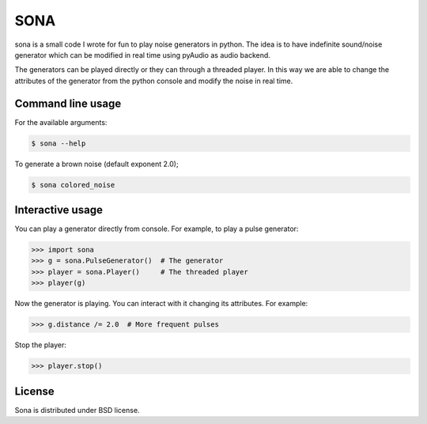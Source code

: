 SONA
=====

sona is a small code I wrote for fun to play noise generators in python. 
The idea is to have indefinite sound/noise generator which can be modified in real time using pyAudio as audio backend. 

The generators can be played directly or they can through a threaded player. 
In this way we are able to change the attributes of the generator from the python console and modify the noise in real time.

Command line usage
--------------

For the available arguments:

.. code-block::
	
	$ sona --help

To generate a brown noise (default exponent 2.0);

.. code-block::

	$ sona colored_noise

Interactive usage
--------------

You can play a generator directly from console. For example, to play a pulse generator:

.. code-block::

	>>> import sona
	>>> g = sona.PulseGenerator()  # The generator
	>>> player = sona.Player()     # The threaded player
	>>> player(g)

Now the generator is playing. You can interact with it changing its attributes.
For example:

.. code-block::

	>>> g.distance /= 2.0  # More frequent pulses

Stop the player:

.. code-block::

	>>> player.stop()


License
--------
Sona is distributed under BSD license.
